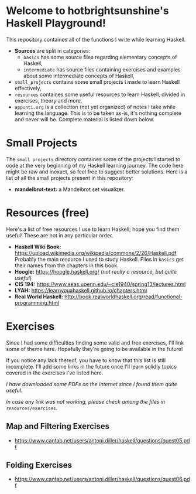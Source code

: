 * Welcome to hotbrightsunshine's Haskell Playground!
  This repository containes all of the functions I write while learning Haskell.
  + *Sources* are split in categories:
    + ~basics~ has some source files regarding elementary concepts of Haskell,
    + ~intermediate~ has source files containing exercises and examples about some intermediate concepts of Haskell, 
  + ~small_projects~ contains some small projects I made to learn Haskell effectively,
  + ~resources~ containes some useful resources to learn Haskell, divided in exercises, theory and more,
  + ~appunti.org~ is a collection (not yet organized) of notes I take while learning the language. 
    This is to be taken as-is, it's nothing complete and never will be. Complete material is listed down below. 
  
* Small Projects
  The ~small projects~ directory containes some of the projects I started to code at the very beginning of my Haskell learning journey. 
  The code here might be raw and inexact, so feel free to suggest better solutions. 
  Here is a list of all the small projects present in this repository: 
  + *mandelbrot-text:* a Mandelbrot set visualizer.


* Resources (free)
  Here's a list of free resources I use to learn Haskell; hope you find them useful!
  These are not in any particular order. 
  + *Haskell Wiki Book:* https://upload.wikimedia.org/wikipedia/commons/2/26/Haskell.pdf
    Probably the main resource I used to study Haskell. Files in ~basics~ get their names from the chapters in this book. 
  + *Hoogle:* https://hoogle.haskell.org/ (/not really a resource, but quite useful/)
  + *CIS 194:* https://www.seas.upenn.edu/~cis1940/spring13/lectures.html
  + *LYAH:* https://learnyouahaskell.github.io/chapters.html
  + *Real World Haskell:* http://book.realworldhaskell.org/read/functional-programming.html

* Exercises
  Since I had some difficulties finding some valid and free exercises, I'll link some of theme here. 
  Hopefully they're going to be available in the future! 

  If you notice any lack thereof, you have to know that this list is still incomplete. 
  I'll add some links in the future once I'll learn solidly topics covered in the exercises I've listed here. 

  /I have downloaded some PDFs on the internet since I found them quite useful./

  /In case any link was not working, please check among the files in/ ~resources/exercises~.
  
** Map and Filtering Exercises
  + https://www.cantab.net/users/antoni.diller/haskell/questions/quest05.pdf
** Folding Exercises 
  + https://www.cantab.net/users/antoni.diller/haskell/questions/quest06.pdf

